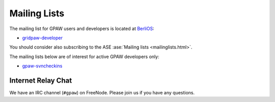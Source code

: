 .. _mailing_lists:

=============
Mailing Lists
=============

The mailing list for GPAW users and developers is located at BerliOS_:

* gridpaw-developer_

You should consider also subscribing
to the ASE :ase:`Mailing lists <mailinglists.html>`.

The mailing lists below are of interest for active GPAW developers only:

* gpaw-svncheckins_

.. _gridpaw-developer: http://lists.berlios.de/mailman/listinfo/gridpaw-developer
.. _gpaw-svncheckins: https://listserv.fysik.dtu.dk/mailman/listinfo/gpaw-svncheckins
.. _ase-developers: https://listserv.fysik.dtu.dk/mailman/listinfo/ase-developers
.. _ase-svncheckins: https://listserv.fysik.dtu.dk/mailman/listinfo/ase-svncheckins
.. _ase-users: https://listserv.fysik.dtu.dk/mailman/listinfo/ase-users
.. _campos: https://listserv.fysik.dtu.dk/mailman/listinfo/campos
.. _campos-devel: https://listserv.fysik.dtu.dk/mailman/listinfo/campos-devel
.. _BerliOS: http://www.berlios.de


Internet Relay Chat
===================

We have an IRC channel (``#gpaw``) on FreeNode.  Please join us if you
have any questions.
